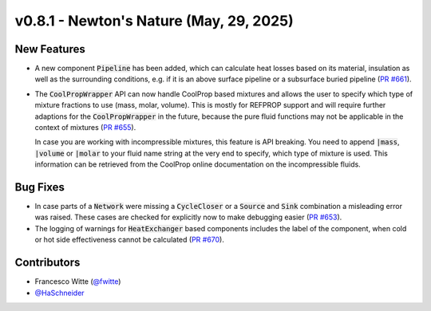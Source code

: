 v0.8.1 - Newton's Nature (May, 29, 2025)
++++++++++++++++++++++++++++++++++++++++

New Features
############
- A new component :code:`Pipeline` has been added, which can calculate heat
  losses based on its material, insulation as well as the surrounding
  conditions, e.g. if it is an above surface pipeline or a subsurface buried
  pipeline (`PR #661 <https://github.com/oemof/tespy/pull/661>`__).
- The :code:`CoolPropWrapper` API can now handle CoolProp based mixtures
  and allows the user to specify which type of mixture fractions to use
  (mass, molar, volume). This is mostly for REFPROP support and will require
  further adaptions for the :code:`CoolPropWrapper` in the future, because the
  pure fluid functions may not be applicable in the context of mixtures
  (`PR #655 <https://github.com/oemof/tespy/pull/655>`__).

  In case you are working with incompressible mixtures, this feature is API
  breaking. You need to append :code:`|mass`, :code:`|volume` or
  :code:`|molar` to your fluid name string at the very end to specify, which
  type of mixture is used. This information can be retrieved from the
  CoolProp online documentation on the incompressible fluids.

Bug Fixes
#########
- In case parts of a :code:`Network` were missing a :code:`CycleCloser` or
  a :code:`Source` and :code:`Sink` combination a misleading error was raised.
  These cases are checked for explicitly now to make debugging easier
  (`PR #653 <https://github.com/oemof/tespy/pull/653>`__).
- The logging of warnings for :code:`HeatExchanger` based components includes
  the label of the component, when cold or hot side effectiveness cannot be
  calculated (`PR #670 <https://github.com/oemof/tespy/pull/670>`__).

Contributors
############
- Francesco Witte (`@fwitte <https://github.com/fwitte>`__)
- `@HaSchneider <https://github.com/HaSchneider>`__
